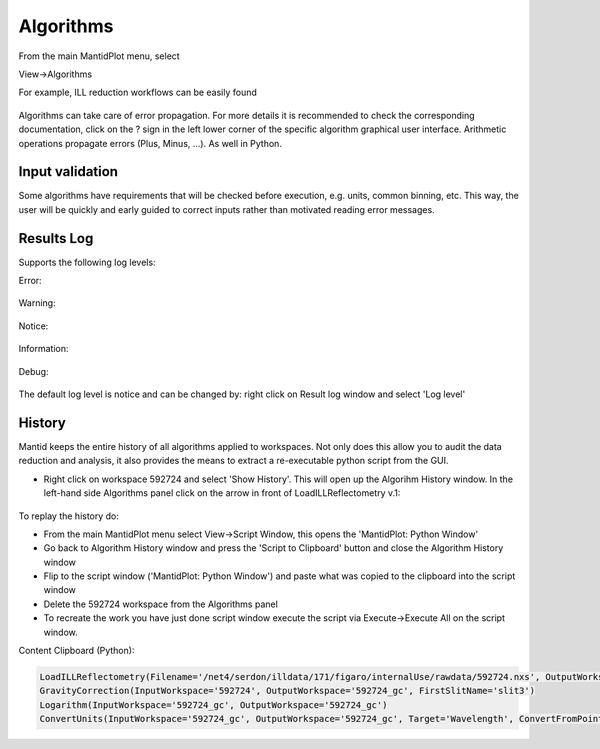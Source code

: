 .. _TrainingAlgorithms:

==========
Algorithms
==========

From the main MantidPlot menu, select

View->Algorithms

For example, ILL reduction workflows can be easily found

.. figure:: /images/Training/WorkspacesAlgorithmsInterfaces/Algorithms8.png
   :align: center

Algorithms can take care of error propagation. For more details it is recommended to check the corresponding documentation, click on the ? sign in the left lower corner of the specific algorithm graphical user interface. Arithmetic operations propagate errors (Plus, Minus, ...). As well in Python.

Input validation
----------------

Some algorithms have requirements that will be checked before execution, e.g. units, common binning, etc.
This way, the user will be quickly and early guided to correct inputs rather than motivated reading error messages.

.. figure:: /images/Training/WorkspacesAlgorithmsInterfaces/Algorithms0.png
   :align: center

Results Log
-----------

Supports the following log levels:

Error:

.. figure:: /images/Training/WorkspacesAlgorithmsInterfaces/Algorithms7.png
   :align: center

Warning:

.. figure:: /images/Training/WorkspacesAlgorithmsInterfaces/Algorithms6.png
   :align: center

Notice:

.. figure:: /images/Training/WorkspacesAlgorithmsInterfaces/Algorithms5.png
   :align: center

Information:

.. figure:: /images/Training/WorkspacesAlgorithmsInterfaces/Algorithms3.png
   :align: center

Debug:

.. figure:: /images/Training/WorkspacesAlgorithmsInterfaces/Algorithms2.png
   :align: center

The default log level is notice and can be changed by: right click on Result log window and select 'Log level'

History
-------

Mantid keeps the entire history of all algorithms applied to workspaces. Not only does this allow you to audit the data reduction and analysis, it also provides the means to extract a re-executable python script from the GUI.

- Right click on workspace 592724 and select 'Show History'. This will open up the Algorihm History window. In the left-hand side Algorithms panel click on the arrow in front of LoadILLReflectometry v.1:

.. figure:: /images/Training/WorkspacesAlgorithmsInterfaces/History1.png
   :align: center

To replay the history do:

- From the main MantidPlot menu select View->Script Window, this opens the 'MantidPlot: Python Window'
- Go back to Algorithm History window and press the 'Script to Clipboard' button and close the Algorithm History window
- Flip to the script window ('MantidPlot: Python Window') and paste what was copied to the clipboard into the script window
- Delete the 592724 workspace from the Algorithms panel
- To recreate the work you have just done script window execute the script via Execute->Execute All on the script window.

Content Clipboard (Python):

.. code-block:: python

   LoadILLReflectometry(Filename='/net4/serdon/illdata/171/figaro/internalUse/rawdata/592724.nxs', OutputWorkspace='592724', XUnit='TimeOfFlight')
   GravityCorrection(InputWorkspace='592724', OutputWorkspace='592724_gc', FirstSlitName='slit3')
   Logarithm(InputWorkspace='592724_gc', OutputWorkspace='592724_gc')
   ConvertUnits(InputWorkspace='592724_gc', OutputWorkspace='592724_gc', Target='Wavelength', ConvertFromPointData=False)
